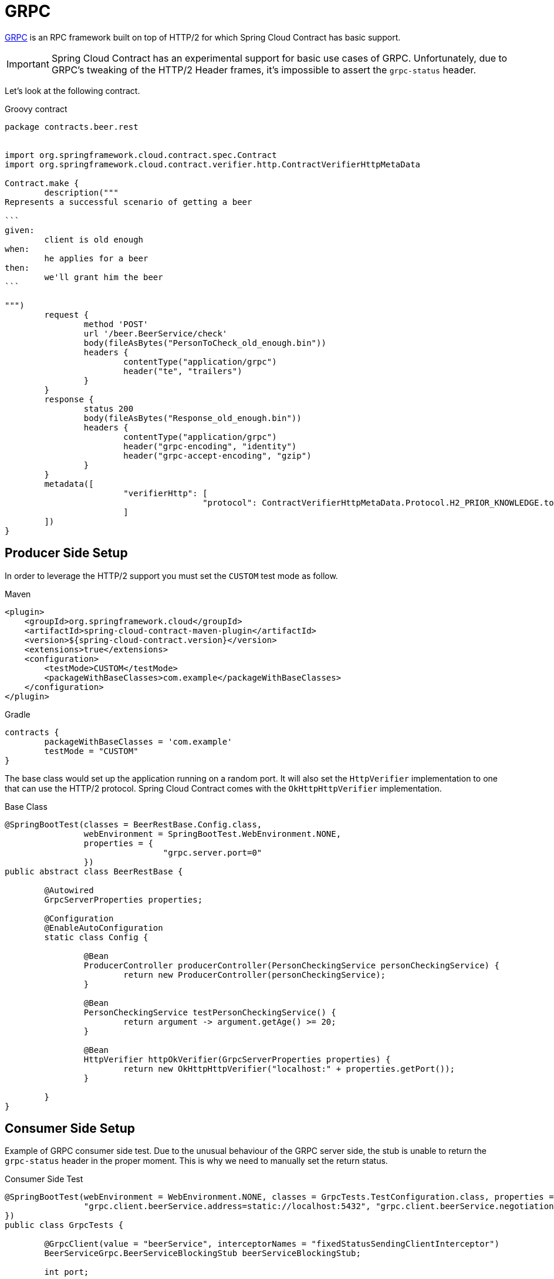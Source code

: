 [[features-grpc]]
= GRPC

https://grpc.io/[GRPC] is an RPC framework built on top of HTTP/2 for which Spring Cloud Contract has basic support.

IMPORTANT: Spring Cloud Contract has an experimental support for basic use cases of GRPC. Unfortunately, due to GRPC's tweaking of the HTTP/2 Header frames, it's impossible to assert the `grpc-status` header.

Let's look at the following contract.

====
[source,groovy,indent=0,subs="verbatim,attributes"]
.Groovy contract
----
package contracts.beer.rest


import org.springframework.cloud.contract.spec.Contract
import org.springframework.cloud.contract.verifier.http.ContractVerifierHttpMetaData

Contract.make {
	description("""
Represents a successful scenario of getting a beer

```
given:
	client is old enough
when:
	he applies for a beer
then:
	we'll grant him the beer
```

""")
	request {
		method 'POST'
		url '/beer.BeerService/check'
		body(fileAsBytes("PersonToCheck_old_enough.bin"))
		headers {
			contentType("application/grpc")
			header("te", "trailers")
		}
	}
	response {
		status 200
		body(fileAsBytes("Response_old_enough.bin"))
		headers {
			contentType("application/grpc")
			header("grpc-encoding", "identity")
			header("grpc-accept-encoding", "gzip")
		}
	}
	metadata([
			"verifierHttp": [
					"protocol": ContractVerifierHttpMetaData.Protocol.H2_PRIOR_KNOWLEDGE.toString()
			]
	])
}
----
====

[[features-grpc-producer]]
== Producer Side Setup

In order to leverage the HTTP/2 support you must set the `CUSTOM` test mode as follow.

====
[source,xml,indent=0,subs="verbatim,attributes",role="primary"]
.Maven
----
<plugin>
    <groupId>org.springframework.cloud</groupId>
    <artifactId>spring-cloud-contract-maven-plugin</artifactId>
    <version>${spring-cloud-contract.version}</version>
    <extensions>true</extensions>
    <configuration>
        <testMode>CUSTOM</testMode>
        <packageWithBaseClasses>com.example</packageWithBaseClasses>
    </configuration>
</plugin>
----

[source,groovy,indent=0,subs="verbatim,attributes",role="secondary"]
.Gradle
----
contracts {
	packageWithBaseClasses = 'com.example'
	testMode = "CUSTOM"
}
----
====

The base class would set up the application running on a random port. It will also set the `HttpVerifier` implementation to one that can use the HTTP/2 protocol. Spring Cloud Contract comes with the `OkHttpHttpVerifier` implementation.

====
[source,java,indent=0,subs="verbatim,attributes"]
.Base Class
----
@SpringBootTest(classes = BeerRestBase.Config.class,
		webEnvironment = SpringBootTest.WebEnvironment.NONE,
		properties = {
				"grpc.server.port=0"
		})
public abstract class BeerRestBase {

	@Autowired
	GrpcServerProperties properties;

	@Configuration
	@EnableAutoConfiguration
	static class Config {

		@Bean
		ProducerController producerController(PersonCheckingService personCheckingService) {
			return new ProducerController(personCheckingService);
		}

		@Bean
		PersonCheckingService testPersonCheckingService() {
			return argument -> argument.getAge() >= 20;
		}

		@Bean
		HttpVerifier httpOkVerifier(GrpcServerProperties properties) {
			return new OkHttpHttpVerifier("localhost:" + properties.getPort());
		}

	}
}
----
====

[[features-grpc-consumer]]
== Consumer Side Setup

Example of GRPC consumer side test. Due to the unusual behaviour of the GRPC server side, the stub is unable to return the `grpc-status` header in the proper moment. This is why we need to manually set the return status.

====
[source,java,indent=0,subs="verbatim,attributes"]
.Consumer Side Test
----
@SpringBootTest(webEnvironment = WebEnvironment.NONE, classes = GrpcTests.TestConfiguration.class, properties = {
		"grpc.client.beerService.address=static://localhost:5432", "grpc.client.beerService.negotiationType=TLS"
})
public class GrpcTests {

	@GrpcClient(value = "beerService", interceptorNames = "fixedStatusSendingClientInterceptor")
	BeerServiceGrpc.BeerServiceBlockingStub beerServiceBlockingStub;

	int port;

	@RegisterExtension
	static StubRunnerExtension rule = new StubRunnerExtension()
			.downloadStub("com.example", "beer-api-producer-grpc")
			// With WireMock PlainText mode you can just set an HTTP port
//			.withPort(5432)
			.stubsMode(StubRunnerProperties.StubsMode.LOCAL)
			.withHttpServerStubConfigurer(MyWireMockConfigurer.class);

	@BeforeEach
	public void setupPort() {
		this.port = rule.findStubUrl("beer-api-producer-grpc").getPort();
	}

	@Test
	public void should_give_me_a_beer_when_im_old_enough() throws Exception {
		Response response = beerServiceBlockingStub.check(PersonToCheck.newBuilder().setAge(23).build());

		BDDAssertions.then(response.getStatus()).isEqualTo(Response.BeerCheckStatus.OK);
	}

	@Test
	public void should_reject_a_beer_when_im_too_young() throws Exception {
		Response response = beerServiceBlockingStub.check(PersonToCheck.newBuilder().setAge(17).build());
		response = response == null ? Response.newBuilder().build() : response;

		BDDAssertions.then(response.getStatus()).isEqualTo(Response.BeerCheckStatus.NOT_OK);
	}

	// Not necessary with WireMock PlainText mode
	static class MyWireMockConfigurer extends WireMockHttpServerStubConfigurer {
		@Override
		public WireMockConfiguration configure(WireMockConfiguration httpStubConfiguration, HttpServerStubConfiguration httpServerStubConfiguration) {
			return httpStubConfiguration
					.httpsPort(5432);
		}
	}

	@Configuration
	@ImportAutoConfiguration(GrpcClientAutoConfiguration.class)
	static class TestConfiguration {

		// Not necessary with WireMock PlainText mode
		@Bean
		public GrpcChannelConfigurer keepAliveClientConfigurer() {
			return (channelBuilder, name) -> {
				if (channelBuilder instanceof NettyChannelBuilder) {
					try {
						((NettyChannelBuilder) channelBuilder)
								.sslContext(GrpcSslContexts.forClient()
										.trustManager(InsecureTrustManagerFactory.INSTANCE)
										.build());
					}
					catch (SSLException e) {
						throw new IllegalStateException(e);
					}
				}
			};
		}

		/**
		 * GRPC client interceptor that sets the returned status always to OK.
		 * You might want to change the return status depending on the received stub payload.
		 *
		 * Hopefully in the future this will be unnecessary and will be removed.
		 */
		@Bean
		ClientInterceptor fixedStatusSendingClientInterceptor() {
			return new ClientInterceptor() {
				@Override
				public <ReqT, RespT> ClientCall<ReqT, RespT> interceptCall(MethodDescriptor<ReqT, RespT> method, CallOptions callOptions, Channel next) {
					ClientCall<ReqT, RespT> call = next.newCall(method, callOptions);
					return new ClientCall<ReqT, RespT>() {
						@Override
						public void start(Listener<RespT> responseListener, Metadata headers) {
							Listener<RespT> listener = new Listener<RespT>() {
								@Override
								public void onHeaders(Metadata headers) {
									responseListener.onHeaders(headers);
								}

								@Override
								public void onMessage(RespT message) {
									responseListener.onMessage(message);
								}

								@Override
								public void onClose(Status status, Metadata trailers) {
									// TODO: This must be fixed somehow either in Jetty (WireMock) or somewhere else
									responseListener.onClose(Status.OK, trailers);
								}

								@Override
								public void onReady() {
									responseListener.onReady();
								}
							};
							call.start(listener, headers);
						}

						@Override
						public void request(int numMessages) {
							call.request(numMessages);
						}

						@Override
						public void cancel(@Nullable String message, @Nullable Throwable cause) {
							call.cancel(message, cause);
						}

						@Override
						public void halfClose() {
							call.halfClose();
						}

						@Override
						public void sendMessage(ReqT message) {
							call.sendMessage(message);
						}
					};
				}
			};
		}
	}
}

----
====
